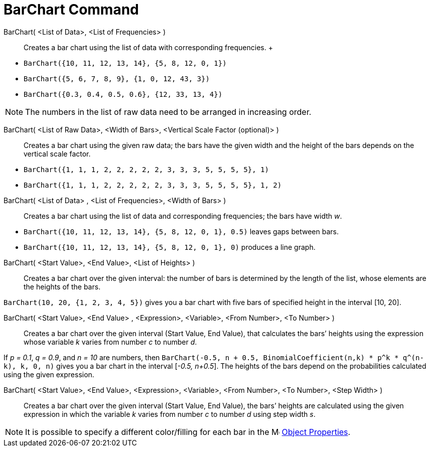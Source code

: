 = BarChart Command

BarChart( <List of Data>, <List of Frequencies> )::
  Creates a bar chart using the list of data with corresponding frequencies.
  +

[EXAMPLE]
====

* `BarChart({10, 11, 12, 13, 14}, {5, 8, 12, 0, 1})`
* `BarChart({5, 6, 7, 8, 9}, {1, 0, 12, 43, 3})`
* `BarChart({0.3, 0.4, 0.5, 0.6}, {12, 33, 13, 4})`

====

[NOTE]
====

The numbers in the list of raw data need to be arranged in increasing order.

====

BarChart( <List of Raw Data>, <Width of Bars>, <Vertical Scale Factor (optional)> )::
  Creates a bar chart using the given raw data; the bars have the given width and the height of the bars depends on the
  vertical scale factor.

[EXAMPLE]
====

* `BarChart({1, 1, 1, 2, 2, 2, 2, 2, 3, 3, 3, 5, 5, 5, 5}, 1)`
* `BarChart({1, 1, 1, 2, 2, 2, 2, 2, 3, 3, 3, 5, 5, 5, 5}, 1, 2)`

====

BarChart( <List of Data> , <List of Frequencies>, <Width of Bars> )::
  Creates a bar chart using the list of data and corresponding frequencies; the bars have width _w_.

[EXAMPLE]
====

* `BarChart({10, 11, 12, 13, 14}, {5, 8, 12, 0, 1}, 0.5)` leaves gaps between bars.
* `BarChart({10, 11, 12, 13, 14}, {5, 8, 12, 0, 1}, 0)` produces a line graph.

====

BarChart( <Start Value>, <End Value>, <List of Heights> )::
  Creates a bar chart over the given interval: the number of bars is determined by the length of the list, whose
  elements are the heights of the bars.

[EXAMPLE]
====

`BarChart(10, 20, {1, 2, 3, 4, 5})` gives you a bar chart with five bars of specified height in the interval [10, 20].

====

BarChart( <Start Value>, <End Value> , <Expression>, <Variable>, <From Number>, <To Number> )::
  Creates a bar chart over the given interval (Start Value, End Value), that calculates the bars’ heights using the
  expression whose variable _k_ varies from number _c_ to number _d_.

[EXAMPLE]
====

If _p = 0.1_, _q = 0.9_, and _n = 10_ are numbers, then
`BarChart(-0.5, n + 0.5, BinomialCoefficient(n,k) * p^k * q^(n-k), k, 0, n)` gives you a bar chart in the interval
[_-0.5, n+0.5_]. The heights of the bars depend on the probabilities calculated using the given expression.

====

BarChart( <Start Value>, <End Value>, <Expression>, <Variable>, <From Number>, <To Number>, <Step Width> )::
  Creates a bar chart over the given interval (Start Value, End Value), the bars’ heights are calculated using the given
  expression in which the variable _k_ varies from number _c_ to number _d_ using step width _s_.

[NOTE]
====

It is possible to specify a different color/filling for each bar in the
image:16px-Menu-options.svg.png[Menu-options.svg,width=16,height=16] xref:/Object_Properties.adoc[Object Properties].

====

